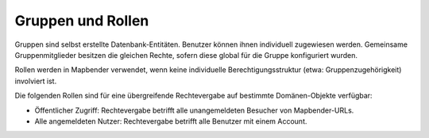 .. _roles_groups_de:

Gruppen und Rollen
==================

Gruppen sind selbst erstellte Datenbank-Entitäten. Benutzer können ihnen individuell zugewiesen werden. Gemeinsame Gruppenmitglieder besitzen die gleichen Rechte, sofern diese global für die Gruppe konfiguriert wurden.

Rollen werden in Mapbender verwendet, wenn keine individuelle Berechtigungsstruktur (etwa: Gruppenzugehörigkeit) involviert ist.

Die folgenden Rollen sind für eine übergreifende Rechtevergabe auf bestimmte Domänen-Objekte verfügbar:

* Öffentlicher Zugriff: Rechtevergabe betrifft alle unangemeldeten Besucher von Mapbender-URLs.
* Alle angemeldeten Nutzer: Rechtevergabe betrifft alle Benutzer mit einem Account. 
